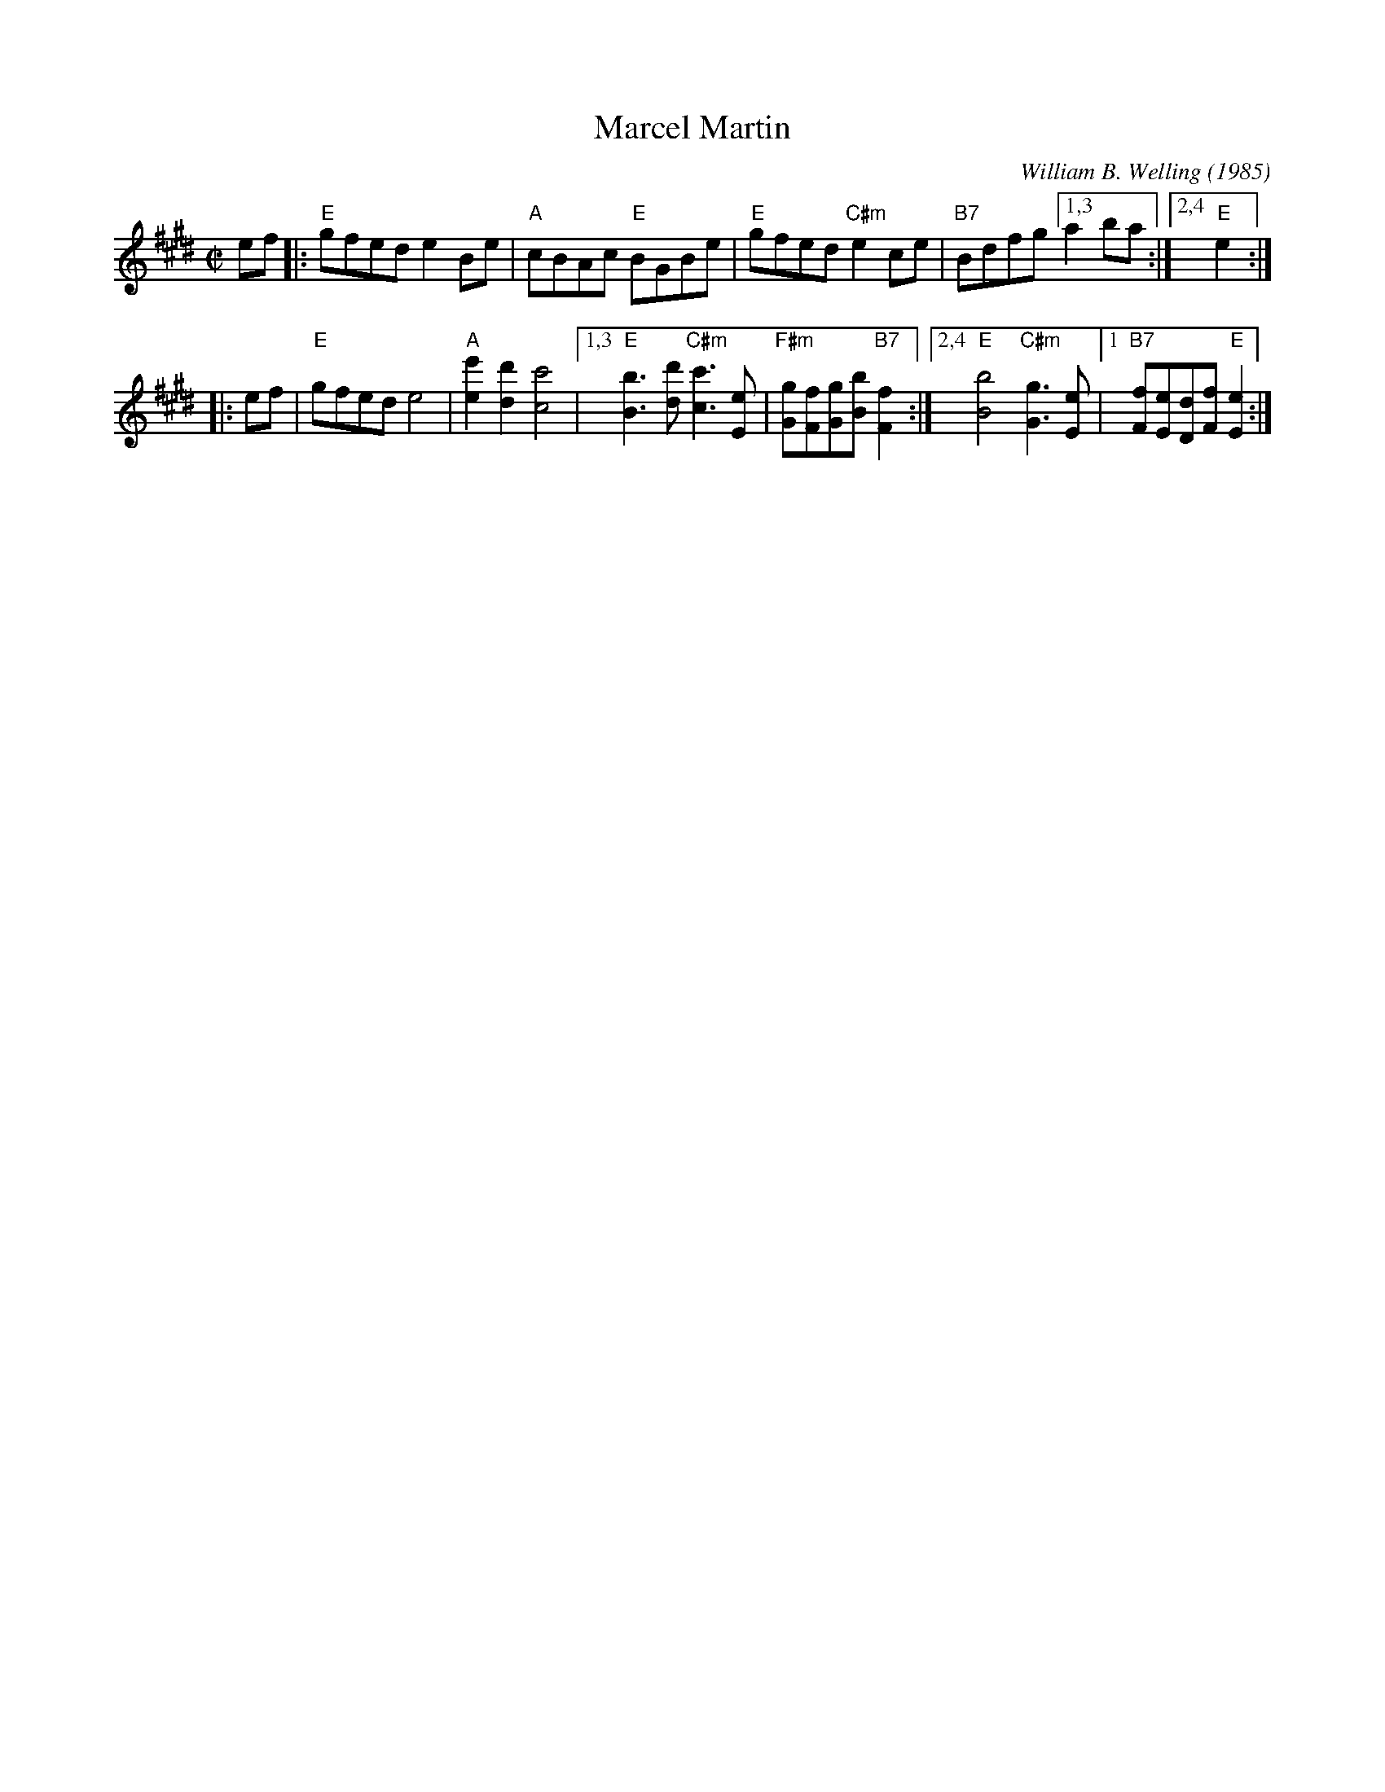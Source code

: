 X: 1
T: Marcel Martin
C: William B. Welling (1985)
B: Portland Collection v.1 p.129
R: reel
Z: 2019 John Chambers <jc:trillian.mit.edu>
M: C|
L: 1/8
K: E
ef |:\
"E"gfed e2Be | "A"cBAc "E"BGBe |\
"E"gfed "C#m"e2ce | "B7"Bdfg [1,3 a2ba :|[2,4 "E"e2 :|
w: ~
|: ef |\
"E"gfed e4 | "A"[e'2e2][d'2d2] [c'4c4] |\
[1,3  "E"[b3B3][d'd] "C#m"[c'3c3][eE] |"F#m"[gG][fF][gG][bB] "B7"[f2F2] :|\
[2,4  "E"[b4B4] "C#m"[g3G3][eE] |1"B7"[fF][eE][dD][fF] "E"[e2E2] :|
